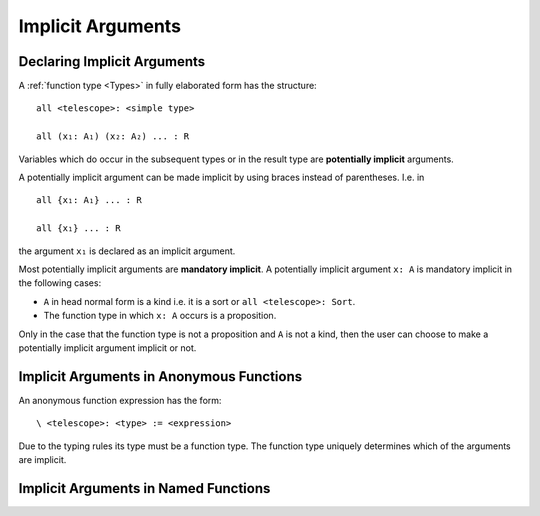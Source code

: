 .. _Implicit Arguments:

************************************************************
Implicit Arguments
************************************************************




Declaring Implicit Arguments
============================================================



A :ref:`function type <Types>` in fully elaborated form has the structure::

    all <telescope>: <simple type>

    all (x₁: A₁) (x₂: A₂) ... : R


Variables which do occur in the subsequent types or in the result type are
**potentially implicit** arguments.

A potentially implicit argument can be made implicit by using braces instead of
parentheses. I.e. in ::

    all {x₁: A₁} ... : R

    all {x₁} ... : R

the argument ``x₁`` is declared as an implicit argument.

Most potentially implicit arguments are **mandatory implicit**. A potentially
implicit argument ``x: A`` is mandatory implicit in the following cases:

- ``A`` in head normal form is a kind i.e. it is a sort or ``all <telescope>:
  Sort``.

- The function type in which ``x: A`` occurs is a proposition.

Only in the case that the function type is not a proposition and ``A`` is not a
kind, then the user can choose to make a potentially implicit argument implicit
or not.



Implicit Arguments in Anonymous Functions
============================================================


An anonymous function expression has the form::

    \ <telescope>: <type> := <expression>

Due to the typing rules its type must be a function type. The function type
uniquely determines which of the arguments are implicit.



Implicit Arguments in Named Functions
============================================================
